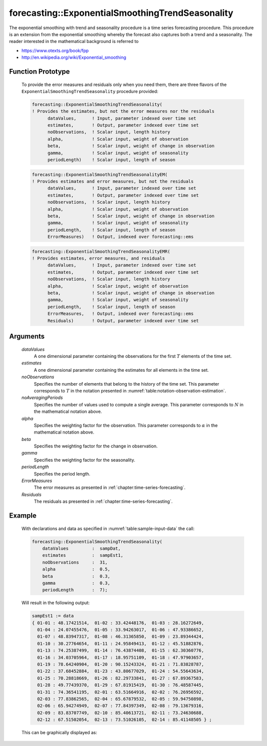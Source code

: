 .. aimms:function:: forecasting::ExponentialSmoothingTrendSeasonality(dataValues, estimates, noObservations, noAveragingPeriods, alpha, beta, gamma, periodLength, ErrorMeasures, Residuals)

.. _forecasting::ExponentialSmoothingTrendSeasonality:

forecasting::ExponentialSmoothingTrendSeasonality
=================================================

The exponential smoothing with trend and seasonality procedure is a time
series forecasting procedure. This procedure is an extension from the
exponential smoothing whereby the forecast also captures both a trend
and a seasonality. The reader interested in the mathematical background
is referred to

-  https://www.otexts.org/book/fpp
-  http://en.wikipedia.org/wiki/Exponential_smoothing

Function Prototype
------------------

    To provide the error measures and residuals only when you need them,
    there are three flavors of the ``ExponentialSmoothingTrendSeasonality``
    procedure provided:

    .. code-block:: aimms

            forecasting::ExponentialSmoothingTrendSeasonality(    
            ! Provides the estimates, but not the error measures nor the residuals
                  dataValues,      ! Input, parameter indexed over time set
                  estimates,       ! Output, parameter indexed over time set
                  noObservations,  ! Scalar input, length history
                  alpha,           ! Scalar input, weight of observation
                  beta,            ! Scalar input, weight of change in observation
                  gamma,           ! Scalar input, weight of seasonality
                  periodLength)    ! Scalar input, length of season

    .. code-block:: aimms

            forecasting::ExponentialSmoothingTrendSeasonalityEM(  
            ! Provides estimates and error measures, but not the residuals
                  dataValues,      ! Input, parameter indexed over time set
                  estimates,       ! Output, parameter indexed over time set
                  noObservations,  ! Scalar input, length history
                  alpha,           ! Scalar input, weight of observation
                  beta,            ! Scalar input, weight of change in observation
                  gamma,           ! Scalar input, weight of seasonality
                  periodLength,    ! Scalar input, length of season
                  ErrorMeasures)   ! Output, indexed over forecasting::ems

    .. code-block:: aimms

            forecasting::ExponentialSmoothingTrendSeasonalityEMR( 
            ! Provides estimates, error measures, and residuals
                  dataValues,      ! Input, parameter indexed over time set
                  estimates,       ! Output, parameter indexed over time set
                  noObservations,  ! Scalar input, length history
                  alpha,           ! Scalar input, weight of observation
                  beta,            ! Scalar input, weight of change in observation
                  gamma,           ! Scalar input, weight of seasonality
                  periodLength,    ! Scalar input, length of season
                  ErrorMeasures,   ! Output, indexed over forecasting::ems
                  Residuals)       ! Output, parameter indexed over time set

Arguments
---------

    *dataValues*
        A one dimensional parameter containing the observations for the first
        :math:`T` elements of the time set.

    *estimates*
        A one dimensional parameter containing the estimates for all elements in
        the time set.

    *noObservations*
        Specifies the number of elements that belong to the history of the time
        set. This parameter corresponds to :math:`T` in the notation presented
        in :numref:`table:notation-observation-estimation`.

    *noAveragingPeriods*
        Specifies the number of values used to compute a single average. This
        parameter corresponds to :math:`N` in the mathematical notation above.

    *alpha*
        Specifies the weighting factor for the observation. This parameter
        corresponds to :math:`\alpha` in the mathematical notation above.

    *beta*
        Specifies the weighting factor for the change in observation.

    *gamma*
        Specifies the weighting factor for the seasonality.

    *periodLength*
        Specifies the period length.

    *ErrorMeasures*
        The error measures as presented in :ref:`chapter:time-series-forecasting`.

    *Residuals*
        The residuals as presented in :ref:`chapter:time-series-forecasting`.

Example
-------

    With declarations and data as specified in :numref:`table:sample-input-data` the call:

    .. code-block:: aimms

                    forecasting::ExponentialSmoothingTrendSeasonality(
                        dataValues         :  sampDat,
                        estimates          :  sampEst1,
                        noObservations     :  31,
                        alpha              :  0.5,
                        beta               :  0.3,
                        gamma              :  0.3, 
                        periodLength       :  7);

    Will result in the following output: 

    .. code-block:: aimms

                    sampEst1 := data 
                    { 01-01 : 48.17421514,  01-02 : 33.42448176,  01-03 : 28.16272649,
                      01-04 : 24.07455476,  01-05 : 33.94263017,  01-06 : 47.93386652,
                      01-07 : 48.83947317,  01-08 : 46.31365850,  01-09 : 23.89344424,
                      01-10 : 30.27764654,  01-11 : 24.95849413,  01-12 : 45.51882876,
                      01-13 : 74.25387499,  01-14 : 76.43874408,  01-15 : 62.30360776,
                      01-16 : 34.03705964,  01-17 : 18.95751109,  01-18 : 47.97903657,
                      01-19 : 78.64240904,  01-20 : 90.15243324,  01-21 : 71.83828787,
                      01-22 : 37.68452884,  01-23 : 43.80677029,  01-24 : 54.55643634,
                      01-25 : 70.28818669,  01-26 : 82.29733841,  01-27 : 67.89367583,
                      01-28 : 49.77439370,  01-29 : 67.81915419,  01-30 : 76.48587445,
                      01-31 : 74.36541195,  02-01 : 63.51664916,  02-02 : 76.26956592,
                      02-03 : 77.83862565,  02-04 : 65.67879532,  02-05 : 59.94750898,
                      02-06 : 65.94274949,  02-07 : 77.84397349,  02-08 : 79.13679316,
                      02-09 : 83.83707749,  02-10 : 85.40613721,  02-11 : 73.24630688,
                      02-12 : 67.51502054,  02-13 : 73.51026105,  02-14 : 85.41148505 } ;

    This can be
    graphically displayed as:

    |image|

    .. |image| image:: ExponentialSmoothingTrendSeasonality.png
